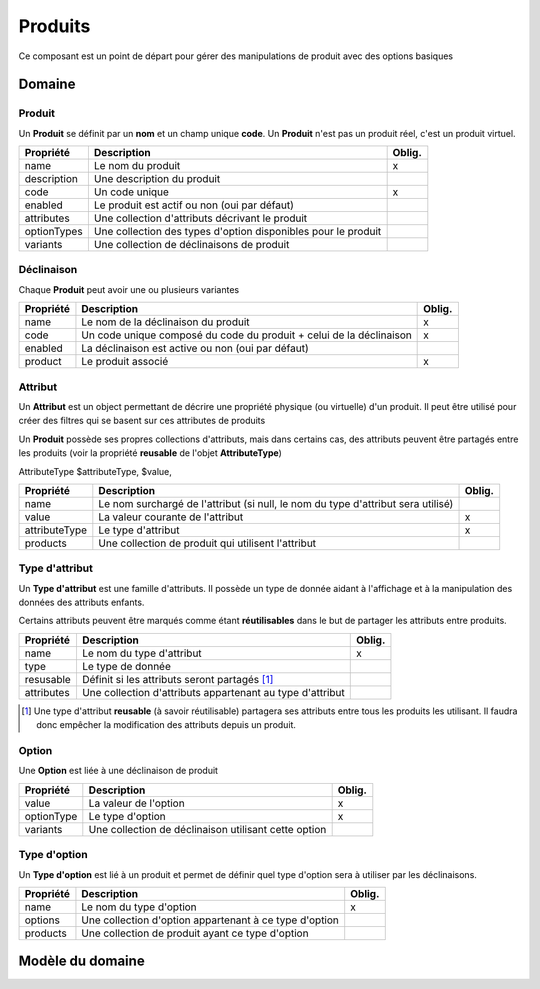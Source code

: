 Produits
========

Ce composant est un point de départ pour gérer des manipulations de produit avec des options basiques

-------
Domaine
-------

Produit
-------

Un **Produit** se définit par un **nom** et un champ unique **code**. Un **Produit** n'est pas un produit réel, c'est un produit virtuel.

+-----------------+---------------------------------------------------------------+--------+
| Propriété       | Description                                                   | Oblig. |
+=================+===============================================================+========+
| name            | Le nom du produit                                             | x      |
+-----------------+---------------------------------------------------------------+--------+
| description     | Une description du produit                                    |        |
+-----------------+---------------------------------------------------------------+--------+
| code            | Un code unique                                                | x      |
+-----------------+---------------------------------------------------------------+--------+
| enabled         | Le produit est actif ou non (oui par défaut)                  |        |
+-----------------+---------------------------------------------------------------+--------+
| attributes      | Une collection d'attributs décrivant le produit               |        |
+-----------------+---------------------------------------------------------------+--------+
| optionTypes     | Une collection des types d'option disponibles pour le produit |        |
+-----------------+---------------------------------------------------------------+--------+
| variants        | Une collection de déclinaisons de produit                     |        |
+-----------------+---------------------------------------------------------------+--------+


Déclinaison
-----------

Chaque **Produit** peut avoir une ou plusieurs variantes

+-----------------+---------------------------------------------------------------------+--------+
| Propriété       | Description                                                         | Oblig. |
+=================+=====================================================================+========+
| name            | Le nom de la déclinaison du produit                                 | x      |
+-----------------+---------------------------------------------------------------------+--------+
| code            | Un code unique composé du code du produit + celui de la déclinaison | x      |
+-----------------+---------------------------------------------------------------------+--------+
| enabled         | La déclinaison est active ou non (oui par défaut)                   |        |
+-----------------+---------------------------------------------------------------------+--------+
| product         | Le produit associé                                                  | x      |
+-----------------+---------------------------------------------------------------------+--------+


Attribut
--------

Un **Attribut** est un object permettant de décrire une propriété physique (ou virtuelle) d'un produit. Il peut être utilisé pour créer des filtres qui se basent sur ces attributes de produits

Un **Produit** possède ses propres collections d'attributs, mais dans certains cas, des attributs peuvent être partagés entre les produits (voir la propriété **reusable** de l'objet **AttributeType**)

AttributeType $attributeType, $value,

+-----------------+----------------------------------------------------------------------------------+--------+
| Propriété       | Description                                                                      | Oblig. |
+=================+==================================================================================+========+
| name            | Le nom surchargé de l'attribut (si null, le nom du type d'attribut sera utilisé) |        |
+-----------------+----------------------------------------------------------------------------------+--------+
| value           | La valeur courante de l'attribut                                                 | x      |
+-----------------+----------------------------------------------------------------------------------+--------+
| attributeType   | Le type d'attribut                                                               | x      |
+-----------------+----------------------------------------------------------------------------------+--------+
| products        | Une collection de produit qui utilisent l'attribut                               |        |
+-----------------+----------------------------------------------------------------------------------+--------+


Type d'attribut
---------------

Un **Type d'attribut** est une famille d'attributs. Il possède un type de donnée aidant à l'affichage et à la manipulation des données des attributs enfants.

Certains attributs peuvent être marqués comme étant **réutilisables** dans le but de partager les attributs entre produits.

+-----------------+-----------------------------------------------------------+--------+
| Propriété       | Description                                               | Oblig. |
+=================+===========================================================+========+
| name            | Le nom du type d'attribut                                 | x      |
+-----------------+-----------------------------------------------------------+--------+
| type            | Le type de donnée                                         |        |
+-----------------+-----------------------------------------------------------+--------+
| resusable       | Définit si les attributs seront partagés [1]_             |        |
+-----------------+-----------------------------------------------------------+--------+
| attributes      | Une collection d'attributs appartenant au type d'attribut |        |
+-----------------+-----------------------------------------------------------+--------+

.. [1] Une type d'attribut **reusable** (à savoir réutilisable) partagera ses attributs entre tous les produits les utilisant.
 Il faudra donc empêcher la modification des attributs depuis un produit.

Option
------

Une **Option** est liée à une déclinaison de produit

+-----------------+------------------------------------------------------+--------+
| Propriété       | Description                                          | Oblig. |
+=================+======================================================+========+
| value           | La valeur de l'option                                | x      |
+-----------------+------------------------------------------------------+--------+
| optionType      | Le type d'option                                     | x      |
+-----------------+------------------------------------------------------+--------+
| variants        | Une collection de déclinaison utilisant cette option |        |
+-----------------+------------------------------------------------------+--------+

Type d'option
-------------

Un **Type d'option** est lié à un produit et permet de définir quel type d'option sera à utiliser par les déclinaisons.

+-----------------+--------------------------------------------------------+--------+
| Propriété       | Description                                            | Oblig. |
+=================+========================================================+========+
| name            | Le nom du type d'option                                | x      |
+-----------------+--------------------------------------------------------+--------+
| options         | Une collection d'option appartenant à ce type d'option |        |
+-----------------+--------------------------------------------------------+--------+
| products        | Une collection de produit ayant ce type d'option       |        |
+-----------------+--------------------------------------------------------+--------+

-----------------
Modèle du domaine
-----------------

.. image:: products-0.2.png
